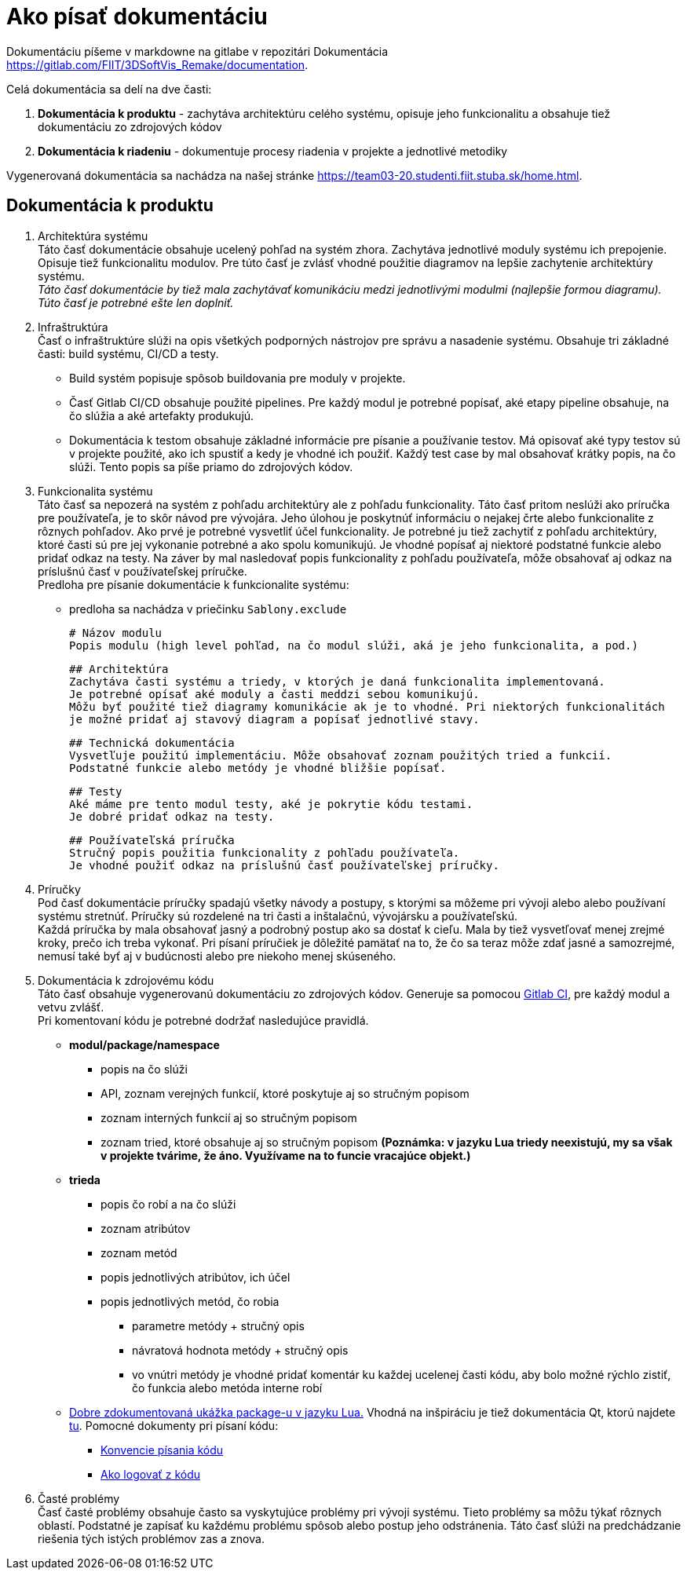 # Ako písať dokumentáciu

Dokumentáciu píšeme v markdowne na gitlabe v repozitári Dokumentácia <https://gitlab.com/FIIT/3DSoftVis_Remake/documentation>.

Celá dokumentácia sa delí na dve časti:

1. **Dokumentácia k produktu** - zachytáva architektúru celého systému, opisuje jeho funkcionalitu a obsahuje tiež dokumentáciu zo zdrojových kódov
2. **Dokumentácia k riadeniu** - dokumentuje procesy riadenia v projekte a jednotlivé metodiky

Vygenerovaná dokumentácia sa nachádza na našej stránke <https://team03-20.studenti.fiit.stuba.sk/home.html>.

## Dokumentácia k produktu

 1. Architektúra systému +
    Táto časť dokumentácie obsahuje ucelený pohľad na systém zhora. Zachytáva jednotlivé moduly systému ich prepojenie. Opisuje tiež funkcionalitu modulov. Pre túto časť je zvlásť vhodné použitie diagramov na lepšie zachytenie architektúry systému. +
_Táto časť dokumentácie by tiež mala zachytávať komunikáciu medzi jednotlivými modulmi (najlepšie formou diagramu). Túto časť je potrebné ešte len doplniť._

 2. Infraštruktúra +
    Časť o infraštruktúre slúži na opis všetkých podporných nástrojov pre správu a nasadenie systému.
    Obsahuje tri základné časti: build systému, CI/CD a testy.

    - Build systém popisuje spôsob buildovania pre moduly v projekte.
    - Časť Gitlab CI/CD obsahuje použité pipelines. Pre každý modul je potrebné popísať, aké etapy pipeline obsahuje, na
     čo slúžia a aké artefakty produkujú.
    - Dokumentácia k testom obsahuje základné informácie pre písanie a používanie testov. Má opisovať aké typy testov sú v projekte
     použité, ako ich spustiť a kedy je vhodné ich použiť. Každý test case by mal obsahovať krátky popis, na čo slúži. Tento popis
     sa píše priamo do zdrojových kódov.

 3. Funkcionalita systému +
    Táto časť sa nepozerá na systém z pohľadu architektúry ale z pohľadu funkcionality. Táto časť pritom neslúži ako príručka
    pre používateľa, je to skôr návod pre vývojára. Jeho úlohou je poskytnúť informáciu o nejakej črte alebo funkcionalite z rôznych pohľadov.
    Ako prvé je potrebné vysvetliť účel funkcionality. Je potrebné ju tiež zachytiť z pohľadu architektúry, ktoré časti sú pre jej vykonanie
    potrebné a ako spolu komunikujú. Je vhodné popísať aj niektoré podstatné funkcie alebo pridať odkaz na testy. Na záver by mal nasledovať
    popis funkcionality z pohľadu používateľa, môže obsahovať aj odkaz na príslušnú časť v používateľskej príručke. +
    Predloha pre písanie dokumentácie k funkcionalite systému:

    - predloha sa nachádza v priečinku `Sablony.exclude`

    # Názov modulu
    Popis modulu (high level pohľad, na čo modul slúži, aká je jeho funkcionalita, a pod.)

    ## Architektúra
    Zachytáva časti systému a triedy, v ktorých je daná funkcionalita implementovaná.
    Je potrebné opísať aké moduly a časti meddzi sebou komunikujú.
    Môžu byť použité tiež diagramy komunikácie ak je to vhodné. Pri niektorých funkcionalitách
    je možné pridať aj stavový diagram a popísať jednotlivé stavy.

    ## Technická dokumentácia
    Vysvetľuje použitú implementáciu. Môže obsahovať zoznam použitých tried a funkcií.
    Podstatné funkcie alebo metódy je vhodné bližšie popísať.

    ## Testy
    Aké máme pre tento modul testy, aké je pokrytie kódu testami.
    Je dobré pridať odkaz na testy.

    ## Používateľská príručka
    Stručný popis použitia funkcionality z pohľadu používateľa.
    Je vhodné použiť odkaz na príslušnú časť používateľskej príručky.

 4. Príručky +
    Pod časť dokumentácie príručky spadajú všetky návody a postupy, s ktorými sa môžeme pri vývoji alebo
    alebo používaní systému stretnúť. Príručky sú rozdelené na tri časti a inštalačnú, vývojársku a používateľskú. +
    Každá príručka by mala obsahovať jasný a podrobný postup ako sa dostať k cieľu. Mala by tiež vysvetľovať menej zrejmé kroky,
    prečo ich treba vykonať. Pri písaní príručiek je dôležité pamätať na to, že čo sa teraz môže zdať jasné a samozrejmé,
    nemusí také byť aj v budúcnosti alebo pre niekoho menej skúseného.

 5. Dokumentácia k zdrojovému kódu +
    Táto časť obsahuje vygenerovanú dokumentáciu zo zdrojových kódov. Generuje sa pomocou link:https://gitlab.com/FIIT/Common/Lua/luametrics/-/blob/develop/.gitlab-ci.yml[Gitlab CI], pre každý modul a vetvu zvlášť. +
    Pri komentovaní kódu je potrebné dodržať nasledujúce pravidlá. +
    * **modul/package/namespace**
      ** popis na čo slúži
      ** API, zoznam verejných funkcií, ktoré poskytuje aj so stručným popisom
      ** zoznam interných funkcií aj so stručným popisom
      ** zoznam tried, ktoré obsahuje aj so stručným popisom *(Poznámka: v jazyku Lua triedy neexistujú, my sa však v projekte
        tvárime, že áno. Využívame na to funcie vracajúce objekt.)*
    * **trieda**
      ** popis čo robí a na čo slúži
      ** zoznam atribútov
      ** zoznam metód
      ** popis jednotlivých atribútov, ich účel
      ** popis jednotlivých metód, čo robia
        *** parametre metódy + stručný opis
        *** návratová hodnota metódy + stručný opis
        *** vo vnútri metódy je vhodné pridať komentár ku každej ucelenej časti kódu, aby bolo možné rýchlo
          zistiť, čo funkcia alebo metóda interne robí +

    * link:https://github.com/LuaDist/luadist/blob/master/dist/package.lua[Dobre zdokumentovaná ukážka package-u v jazyku Lua.] Vhodná na inšpiráciu je tiež dokumentácia Qt, ktorú najdete link:https://doc.qt.io/qt-5/[tu]. Pomocné dokumenty pri písaní kódu: +
    ** link:konvencie.adoc[Konvencie písania kódu]
    ** link:ako_logovat_z_kodu.adoc[Ako logovať z kódu]

 6. Časté problémy +
    Časť časté problémy obsahuje často sa vyskytujúce problémy pri vývoji systému. Tieto problémy sa môžu týkať rôznych
    oblastí. Podstatné je zapísať ku každému problému spôsob alebo postup jeho odstránenia. Táto časť slúži na predchádzanie
    riešenia tých istých problémov zas a znova.